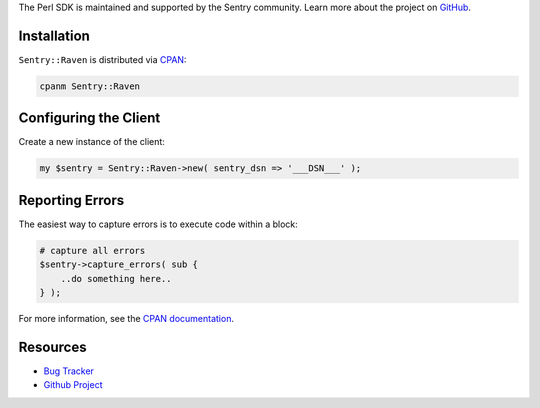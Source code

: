 .. sentry:edition:: hosted, on-premise

    .. class:: platform-perl

    Perl
    ====

.. class:: sentry-support-block sentry-support-block-community

    The Perl SDK is maintained and supported by the Sentry community. Learn more about the project on `GitHub <https://github.com/rentrak/perl-raven>`_.

Installation
------------

``Sentry::Raven`` is distributed via `CPAN <https://metacpan.org/pod/Sentry::Raven>`_:

.. code-block:: shell

    cpanm Sentry::Raven


Configuring the Client
----------------------

Create a new instance of the client:


.. code-block:: perl

    my $sentry = Sentry::Raven->new( sentry_dsn => '___DSN___' );


Reporting Errors
----------------

The easiest way to capture errors is to execute code within a block:

.. code-block:: perl

    # capture all errors
    $sentry->capture_errors( sub {
        ..do something here..
    } );


For more information, see the `CPAN documentation <https://metacpan.org/pod/Sentry::Raven>`_.

Resources
---------

* `Bug Tracker <https://github.com/rentrak/perl-raven/issues>`_
* `Github Project <https://github.com/rentrak/perl-raven>`_
